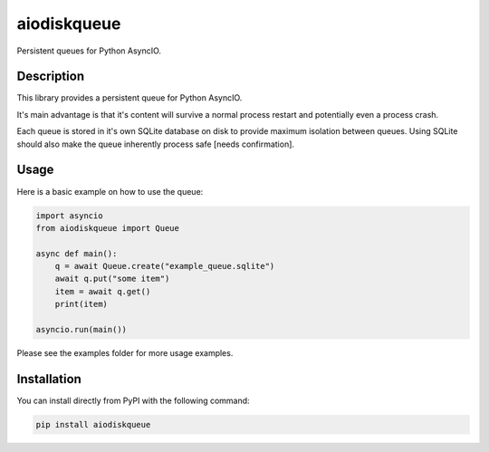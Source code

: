 aiodiskqueue
============

Persistent queues for Python AsyncIO.

|release| |python| |tests| |codecov| |docs| |pre-commit| |Code style: black|

Description
-----------

This library provides a persistent queue for Python AsyncIO.

It's main advantage is that it's content will survive a normal process restart and potentially even a process crash.

Each queue is stored in it's own SQLite database on disk to provide maximum isolation between queues. Using SQLite should also make the queue inherently process safe [needs confirmation].

Usage
-----

Here is a basic example on how to use the queue:

.. code:: python

   import asyncio
   from aiodiskqueue import Queue

   async def main():
       q = await Queue.create("example_queue.sqlite")
       await q.put("some item")
       item = await q.get()
       print(item)

   asyncio.run(main())

Please see the examples folder for more usage examples.

Installation
------------

You can install directly from PyPI with the following command:

.. code:: shell

   pip install aiodiskqueue



.. |release| image:: https://img.shields.io/pypi/v/aiodiskqueue?label=release
   :target: https://pypi.org/project/aiodiskqueue/
.. |python| image:: https://img.shields.io/pypi/pyversions/aiodiskqueue
   :target: https://pypi.org/project/aiodiskqueue/
.. |tests| image:: https://github.com/ErikKalkoken/aiodiskqueue/actions/workflows/main.yml/badge.svg
   :target: https://github.com/ErikKalkoken/aiodiskqueue/actions
.. |codecov| image:: https://codecov.io/gh/ErikKalkoken/aiodiskqueue/branch/main/graph/badge.svg?token=V43h7hl1Te
   :target: https://codecov.io/gh/ErikKalkoken/aiodiskqueue
.. |docs| image:: https://readthedocs.org/projects/aiodiskqueue/badge/?version=latest
   :target: https://aiodiskqueue.readthedocs.io/en/latest/?badge=latest
.. |pre-commit| image:: https://img.shields.io/badge/pre--commit-enabled-brightgreen?logo=pre-commit&logoColor=white
   :target: https://github.com/pre-commit/pre-commit
.. |Code style: black| image:: https://img.shields.io/badge/code%20style-black-000000.svg
   :target: https://github.com/psf/black
